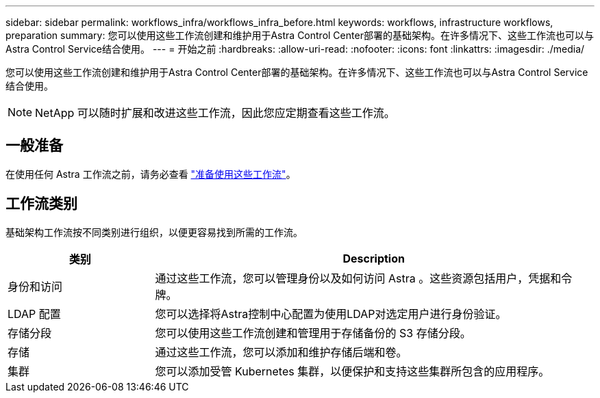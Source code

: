 ---
sidebar: sidebar 
permalink: workflows_infra/workflows_infra_before.html 
keywords: workflows, infrastructure workflows, preparation 
summary: 您可以使用这些工作流创建和维护用于Astra Control Center部署的基础架构。在许多情况下、这些工作流也可以与Astra Control Service结合使用。 
---
= 开始之前
:hardbreaks:
:allow-uri-read: 
:nofooter: 
:icons: font
:linkattrs: 
:imagesdir: ./media/


[role="lead"]
您可以使用这些工作流创建和维护用于Astra Control Center部署的基础架构。在许多情况下、这些工作流也可以与Astra Control Service结合使用。


NOTE: NetApp 可以随时扩展和改进这些工作流，因此您应定期查看这些工作流。



== 一般准备

在使用任何 Astra 工作流之前，请务必查看 link:../get-started/prepare_to_use_workflows.html["准备使用这些工作流"]。



== 工作流类别

基础架构工作流按不同类别进行组织，以便更容易找到所需的工作流。

[cols="25,75"]
|===
| 类别 | Description 


| 身份和访问 | 通过这些工作流，您可以管理身份以及如何访问 Astra 。这些资源包括用户，凭据和令牌。 


| LDAP 配置 | 您可以选择将Astra控制中心配置为使用LDAP对选定用户进行身份验证。 


| 存储分段 | 您可以使用这些工作流创建和管理用于存储备份的 S3 存储分段。 


| 存储 | 通过这些工作流，您可以添加和维护存储后端和卷。 


| 集群 | 您可以添加受管 Kubernetes 集群，以便保护和支持这些集群所包含的应用程序。 
|===